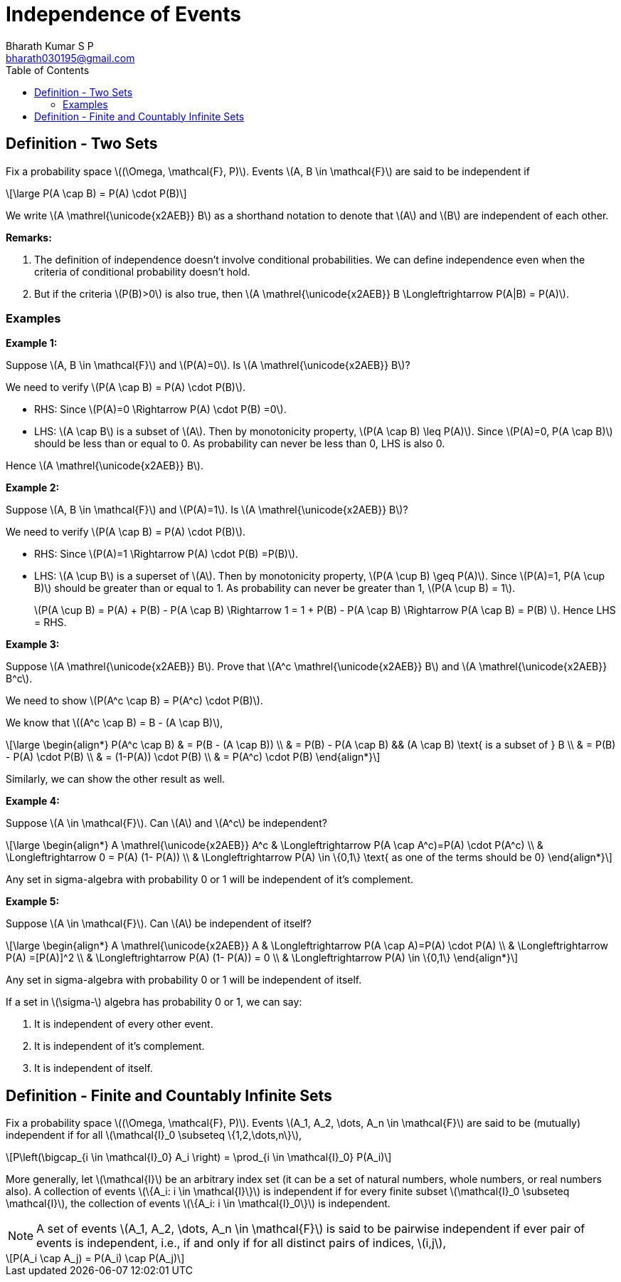 = Independence of Events =
:doctype: book
:author: Bharath Kumar S P
:email: bharath030195@gmail.com
:stem: latexmath
:eqnums:
:toc:

== Definition - Two Sets ==
Fix a probability space stem:[(\Omega, \mathcal{F}, P)]. Events stem:[A, B \in \mathcal{F}] are said to be independent if

[stem]
++++
\large
P(A \cap B) = P(A) \cdot P(B)
++++

We write stem:[A \mathrel{\unicode{x2AEB}} B] as a shorthand notation to denote that stem:[A] and stem:[B] are independent of each other.

*Remarks:*

. The definition of independence doesn't involve conditional probabilities. We can define independence even when the criteria of conditional probability doesn't hold.
. But if the criteria stem:[P(B)>0] is also true, then stem:[A \mathrel{\unicode{x2AEB}} B \Longleftrightarrow P(A|B) = P(A)].

=== Examples ===

*Example 1:*

Suppose stem:[A, B \in \mathcal{F}] and stem:[P(A)=0]. Is stem:[A \mathrel{\unicode{x2AEB}} B]?

We need to verify stem:[P(A \cap B) = P(A) \cdot P(B)].

* RHS: Since stem:[P(A)=0 \Rightarrow P(A) \cdot P(B) =0].
* LHS: stem:[A \cap B] is a subset of stem:[A]. Then by monotonicity property, stem:[P(A \cap B) \leq P(A)]. Since stem:[P(A)=0, P(A \cap B)] should be less than or equal to 0. As probability can never be less than 0, LHS is also 0.

Hence stem:[A \mathrel{\unicode{x2AEB}} B].

*Example 2:*

Suppose stem:[A, B \in \mathcal{F}] and stem:[P(A)=1]. Is stem:[A \mathrel{\unicode{x2AEB}} B]?

We need to verify stem:[P(A \cap B) = P(A) \cdot P(B)].

* RHS: Since stem:[P(A)=1 \Rightarrow P(A) \cdot P(B) =P(B)].
* LHS: stem:[A \cup B] is a superset of stem:[A]. Then by monotonicity property, stem:[P(A \cup B) \geq P(A)]. Since stem:[P(A)=1, P(A \cup B)] should be greater than or equal to 1. As probability can never be greater than 1, stem:[P(A \cup B) = 1].

+
stem:[P(A \cup B) = P(A) + P(B) - P(A \cap B) \Rightarrow 1 = 1 + P(B) - P(A \cap B) \Rightarrow P(A \cap B) = P(B) ]. Hence LHS = RHS.

*Example 3:*

Suppose stem:[A \mathrel{\unicode{x2AEB}} B]. Prove that stem:[A^c \mathrel{\unicode{x2AEB}} B] and stem:[A \mathrel{\unicode{x2AEB}} B^c].

We need to show stem:[P(A^c \cap B) = P(A^c) \cdot P(B)].

We know that stem:[(A^c \cap B) = B - (A \cap B)],

[stem]
++++
\large
\begin{align*}
P(A^c \cap B) & = P(B - (A \cap B)) \\
& = P(B) - P(A \cap B) && (A \cap B) \text{ is a subset of } B \\
& = P(B) - P(A) \cdot P(B) \\
& = (1-P(A)) \cdot P(B) \\
& = P(A^c) \cdot P(B) 
\end{align*}
++++

Similarly, we can show the other result as well.

*Example 4:*

Suppose stem:[A \in \mathcal{F}]. Can stem:[A] and stem:[A^c] be independent?

[stem]
++++
\large
\begin{align*}
A \mathrel{\unicode{x2AEB}} A^c  & \Longleftrightarrow P(A \cap A^c)=P(A) \cdot P(A^c) \\
& \Longleftrightarrow 0 = P(A) (1- P(A)) \\
& \Longleftrightarrow P(A) \in \{0,1\} \text{ as one of the terms should be 0}
\end{align*}
++++

Any set in sigma-algebra with probability 0 or 1 will be independent of it's complement.

*Example 5:*

Suppose stem:[A \in \mathcal{F}]. Can stem:[A] be independent of itself?

[stem]
++++
\large
\begin{align*}
A \mathrel{\unicode{x2AEB}} A  & \Longleftrightarrow P(A \cap A)=P(A) \cdot P(A) \\
& \Longleftrightarrow P(A) =[P(A)]^2 \\
& \Longleftrightarrow P(A) (1- P(A)) = 0 \\
& \Longleftrightarrow P(A) \in \{0,1\} 
\end{align*}
++++

Any set in sigma-algebra with probability 0 or 1 will be independent of itself.

====
If a set in stem:[\sigma-] algebra has probability 0 or 1, we can say:

. It is independent of every other event.
. It is independent of it's complement.
. It is independent of itself.
====


== Definition - Finite and Countably Infinite Sets ==
Fix a probability space stem:[(\Omega, \mathcal{F}, P)]. Events stem:[A_1, A_2, \dots, A_n \in \mathcal{F}] are said to be (mutually) independent if for all stem:[\mathcal{I}_0 \subseteq \{1,2,\dots,n\}],

[stem]
++++
P\left(\bigcap_{i \in \mathcal{I}_0} A_i \right) = \prod_{i \in \mathcal{I}_0} P(A_i)
++++

More generally, let stem:[\mathcal{I}] be an arbitrary index set (it can be a set of natural numbers, whole numbers, or real numbers also). A collection of events stem:[\{A_i: i \in \mathcal{I}\}] is independent if for every finite subset stem:[\mathcal{I}_0 \subseteq \mathcal{I}], the collection of events stem:[\{A_i: i \in \mathcal{I}_0\}] is independent.

NOTE:  A set of events stem:[A_1, A_2, \dots, A_n \in \mathcal{F}] is said to be pairwise independent if ever pair of events is independent, i.e., if and only if for all distinct pairs of indices, stem:[i,j],

[stem]
++++
P(A_i \cap A_j) = P(A_i) \cap P(A_j)
++++